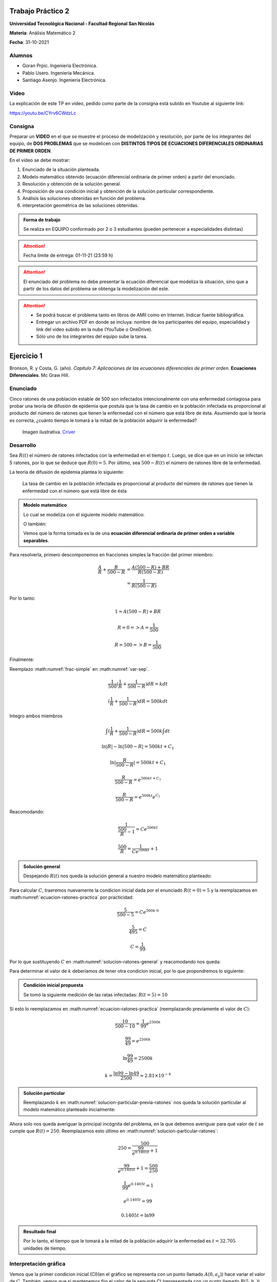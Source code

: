 .. Trabajo Practico 2 documentation master file, created by
   sphinx-quickstart on Fri Oct  8 21:02:57 2021.
   You can adapt this file completely to your liking, but it should at least
   contain the root `toctree` directive.

Trabajo Práctico 2
==================

**Universidad Tecnológica Nacional - Facultad Regional San Nicolás**

**Materia**: Análisis Matemático 2

**Fecha**: 31-10-2021


Alumnos
-------

- Goran Prpic. Ingeniería Electrónica.
- Pablo Usero. Ingeniería Mecánica.
- Santiago Asenjo. Ingeniería Electrónica.


Video
-----

La explicación de este TP en video, pedido como parte de la consigna está
subido en Youtube al siguiente link:

https://youtu.be/CYrv6CWdzLc


Consigna
--------

Preparar un **VIDEO** en el que se muestre el proceso de modelización y
resolución, por parte de los integrantes del equipo, de **DOS PROBLEMAS**
que se modelicen con **DISTINTOS TIPOS DE ECUACIONES DIFERENCIALES
ORDINARIAS DE PRIMER ORDEN**.

En el video se debe mostrar:

#. Enunciado de la situación planteada.
#. Modelo matemático obtenido (ecuación diferencial ordinaria de primer
   orden) a partir del enunciado.
#. Resolución y obtención de la solución general.
#. Proposición de una condición inicial y obtención de la solución
   particular correspondiente.
#. Análisis las soluciones obtenidas en función del problema.
#. interpretación geométrica de las soluciones obtenidas.

.. admonition:: Forma de trabajo

   Se realiza en EQUIPO conformado por 2 o 3 estudiantes (pueden pertenecer a
   especialidades distintas)

.. attention::

   Fecha límite de entrega: 01-11-21 (23:59 h)

.. attention::

   El enunciado del problema no debe presentar la ecuación diferencial que
   modeliza la situación, sino que a partir de los datos del problema se
   obtenga la modelización del este.

.. attention::

   - Se podrá buscar el problema tanto en libros de AMII como en Internet.
     Indicar fuente bibliográfica.
   - Entregar un archivo PDF en donde se incluya: nombre de los participantes
     del equipo, especialidad y link del video subido en la nube (YouTube o
     OneDrive).
   - Sólo uno de los integrantes del equipo sube la tarea.


Ejercicio 1
===========

Bronson, R. y Costa, G. (año). *Capítulo 7: Aplicaciones de las ecuaciones
diferenciales de primer orden*. **Ecuaciones Diferenciales**. Mc Graw Hill.

Enunciado
---------

Cinco ratones de una población estable de 500 son infectados intencionalmente
con una enfermedad contagiosa para probar una teoría de difusión de epidemia
que postula que la tasa de cambio en la población infectada es proporcional al
producto del número de ratones que tienen la enfermedad con el número que está
libre de ésta. Asumiendo que la teoría es correcta, ¿cuánto tiempo le tomará a
la mitad de la población adquirir la enfermedad?

.. figure:: _static/lab_rats.webp
   :alt: Ratones

   Imagen ilustrativa. `Criver <https://www.criver.com/eureka/the-early-
   history-of-the-lab-rat>`_


Desarrollo
----------

Sea :math:`R(t)` el número de ratones infectados con la enfermedad en el tiempo
:math:`t`. Luego, se dice que en un inicio se infectan 5 ratones, por lo que se
deduce que :math:`R(0) = 5`. Por último, sea :math:`500 - R(t)` el número de
ratones libre de la enfermedad.

La teoría de difusión de epidemia plantea lo siguiente:

   La tasa de cambio en la población infectada es proporcional al producto del
   número de ratones que tienen la enfermedad con el número que está libre de
   ésta

.. admonition:: Modelo matemático

   Lo cual se modeliza con el siguiente modelo matemático:

   .. math::
      :label: planteo-ley

      \frac {dR}{dt} = k R (500 - R)

   O también:

   .. math::
      :label: var-sep

      \frac {1}{R (500 - R)} dR = k dt

   Vemos que la forma tomada es la de una **ecuación diferencial ordinaria de
   primer orden a variable separables**.

Para resolverla, primero descomponemos en fracciones simples la fracción
del primer miembro:

.. math::

   \frac {A}{R} + \frac {B}{500 - R} &= \frac {A(500 - R) + B R}{R (500 - R)} \\
                                     &= \frac {1}{R (500 - R)}

Por lo tanto:

.. math::

   1 = A(500 - R) + B R

   R=0 => A = \frac {1}{500}

   R=500 => B = \frac {1}{500}

Finalmente:

.. math::
   :label: frac-simple

   \frac {1}{R (500 - R)} = \frac {1}{500} ( \frac {1}{R} + \frac {1}{500 - R} )

Reemplazo :math:numref:`frac-simple` en :math:numref:`var-sep`.

.. math::

   \frac {1}{500} ( \frac {1}{R} + \frac {1}{500 - R} ) dR = k dt

   ( \frac {1}{R} + \frac {1}{500 - R} ) dR = 500 k dt

Integro ambos miembros

.. math::

   \int ( \frac {1}{R} + \frac {1}{500 - R} ) dR = 500 k \int dt

.. math::

   \ln |R| - \ln |500 - R| = 500kt + C_1

.. math::

   \ln | \frac {R}{500-R} | = 500kt + C_1

.. math::

   \frac {R}{500-R} = e^{500kt + C_1}

.. math::

   \frac {R}{500-R} = e^{500kt} e^{C_1}

.. math::
   :label: ecuacion-ratones-practica

   \frac {R}{500-R} = C e^{500kt}

Reacomodando:

.. math::

   \frac {1}{\frac {500}{R} -1} = C e^{500kt}

.. math::

   \frac {500}{R} = \frac {1}{C e^{500kt}} + 1


.. admonition:: Solución general

   Despejando :math:`R(t)` nos queda la solución general
   a nuestro modelo matemático planteado:

   .. math::
      :label: solucion-ratones-general

      R_{(t)} = \frac {500}{ \frac {1}{C e^{500kt}} + 1 }


Para calcular :math:`C`, traeremos nuevamente la condicion inicial dada
por el enunciado :math:`R(t=0) = 5` y la reemplazamos en
:math:numref:`ecuacion-ratones-practica` por practicidad:

.. math::

   \frac {5}{500-5} = C e^{500 k · 0}

.. math::

   \frac {5}{495} = C

.. math::

   C = \frac {1}{99}

Por lo que sustituyendo :math:`C` en :math:numref:`solucion-ratones-general`
y reacomodando nos queda:

.. math::
   :label: solucion-particular-previa-ratones

   R_{(t)} = \frac {500}{ \frac {99}{e^{500kt}} + 1 }

Para determinar el valor de :math:`k` deberíamos de tener otra condicion
inicial, por lo que propondremos lo siguiente:

.. admonition:: Condición inicial propuesta

  Se tomó la siguiente medición de las ratas infectadas: :math:`R(t=5) = 10`

Si esto lo reemplazamos en :math:numref:`ecuacion-ratones-practica`
(reemplazando previamente el valor de :math:`C`):

.. math::

   \frac {10}{500-10} = \frac {1}{99} e^{2500k}

.. math::

   \frac {99}{49} = e^{2500k}

.. math::

   \ln \frac {99}{49} = 2500k

.. math::

   k = \frac {\ln 99 - \ln 49}{2500} \approx 2.81 \times 10^{-4}

.. admonition:: Solución particular

   Reemplazando :math:`k` en :math:numref:`solucion-particular-previa-ratones`
   nos queda la solución particular al modelo matemático planteado inicialmente:

   .. math::
      :label: solucion-particular-ratones

      R_{(t)} = \frac {500}{ \frac {99}{e^{0.1405 t}} + 1 }

Ahora solo nos queda averiguar la principal incógnita del problema, en la que
debemos averiguar para qué valor de :math:`t` se cumple que :math:`R(t)=250`.
Reemplazamos esto último en :math:numref:`solucion-particular-ratones`:

.. math::

   250 = \frac {500}{ \frac {99}{e^{0.1405 t}} + 1 }

.. math::

   \frac {99}{e^{0.1405 t}} + 1 = \frac {500}{250}

.. math::

   \frac {1}{99} e^{0.1405 t} = 1

.. math::

   e^{0.1405 t} = 99

   0.1405 t = \ln 99

.. math::
   :label: solucion-p1

   t = \frac {\ln 99}{0.1405} \approx 32.705

.. admonition:: Resultado final

   Por lo tanto, el tiempo que le tomará a la mitad de la población adquirir la
   enfermedad es :math:`t=32.705` unidades de tiempo.


Interpretación gráfica
----------------------

Vemos que la primer condicion inicial (CI)(en el gráfico se representa con un
punto llamado :math:`A(0, a_y)`) hace variar el valor de :math:`C`. También,
vemos que si mantenemos fijo el valor de la segunda CI (representada con un
punto llamado :math:`B(5 , b_y)`), variando :math:`a_y` se modifica también
el valor de :math:`k`. Al variar :math:`b_y` se consigue cambiar el valor de
:math:`k`.

.. raw:: html
   :file: _static/graph-1.html

|
|

Vemos que el valor de :math:`t` en :math:`R(t)=250` es ligeramente distinto al
calculado en el desarrollo, esto se debe a que hubo un error de redondeo cuando
se calculó :math:`k` en el desarrollo, si se hubieran mantenido las expresiones
sin calcular y se resolvía utilizando la mayor cantidad de decimales posible,
el resultado sería identico al mostrado en la gráfica.

En el siguiente gráfico, no mantendremos fijo la posición de :math:`B`.
Modificaremos el valor de :math:`k` con un deslizador. Esto los haremos para
mostrar cómo al variar :math:`a_y` la curva solución se desplaza y "sigue"
las trazas dada por los vectores del campo descripto por la solución general.

.. raw:: html
   :file: _static/graph-1b.html

|
|

Ejercicio 2
===========

Dennis G. Zill y Warren S. Wright (2015). **Ecuaciones Diferenciales con
problemas con valores en la frontera.** (8va ed.). Cengage Learning.


Enunciado
---------

Se posee un tanque con 300 litros de salmuera y 50 kg de sal disuelta en un
inicio. Al mismo se le quiere variar la concentración de sal mediante el
ingreso de salmuera de una concentración distinta y la expulsión del líquido
del tanque al mismo ritmo del que entra.

Con esto se quiere demostrar que la tasa de variación instantánea de la
cantidad de sal en el tanque responde directamente a la diferencia de la razón
de entrada de sal con la de salida.

En este caso, la salmuera ingresante tiene una concentración de 2kg/litro de
sal. El ritmo con que ingresa es de 3 litros/minuto.

Además de demostrar lo mencionado previamente, se quiere averiguar si hay una
tendencia en la cantidad de sal dentro del tanque en un período largo de
tiempo, y si la hay, saber su valor.

Por ultimo, ¿Cuánta sal se depositará en en el tanque si el flujo de entrada
de la salmuera fuera mayor que el flujo de salida de la mezcla?


.. figure:: _static/tanque.png
   :width: 250
   :alt: tanque

   Imagen ilustrativa. `Zill y Wright. Ecuaciones Diferenciales con
   problemas con valores en la frontera` (valores editados).


Desarrollo
----------

Desarrollo (Parte A)
~~~~~~~~~~~~~~~~~~~~

Sea :math:`A(t)` la cantidad de sal, medida en kilogramos, dentro del tanque
en el tiempo :math:`t`. Además, el enunciado nos dice que :math:`A(t=0) = 50`.
También sabemos que :math:`[A(t)] = kg`.

Luego, el enunciado nos dice lo siguiente:

  se quiere demostrar que la **tasa de variación** instantánea de la **cantidad
  de sal en el tanque** responde **directamente** a la **diferencia** de la
  **razón de entrada de sal con la de salida**

Lo cual, se puede modelizar matemáticamente con la siguiente ecuación
diferencial:

.. math::
   :label: ec-dif-inicial

   \frac {dA}{dt} = R_{entra} - R_{sale}

Donde:

- :math:`R_{entra}` es la **razón de entrada** de la sal con la que entra en
  el tanque
- :math:`R_{sale}` es la **razón de salida** de la sal con la que sale del
  tanque

A su vez, :math:`R_{entra}`, que se mide en :math:`\frac {kg}{minuto}`, es el
producto de la concentración de la afluencia de sal y la tasa de flujo de
fluido. Ambas magnitudes, según el enunciado, valen :math:`2 \frac {kg}{litro}`
y :math:`3 \frac {litro}{minuto}` respectivamente, entonces:

.. math::
   :label: def-r-entra

   R_{entra} = 2 \frac {kg}{litro} · 3 \frac {litro}{minuto} = 6 \frac {kg}{minuto}

Como la solución que sale del tanque lo hace con la misma intensidad que con
la que entra, la cantidad de litros de salmuera en el tanque al tiempo
:math:`t` es una constante de 300 litros.

Sea :math:`c_{(t)}` la concentración de la sal en el tanque así como en la
mezcla de salida, y queda definida de la siguiente manera:

.. math::
   :label: def-concentracion-tanque

   c_{(t)} = \frac { A_{(t)} }{300} \frac {kg}{litro}

Recordemos que :math:`A(t)`  es la **cantidad** de sal dentro del tanque
en un tiempo :math:`t`.

Luego, la razón de salida de sal :math:`R_{sale}`, muy similar a la razón de
entrada, es el producto de la concentración de sal en el tanque y el flujo
de salida de la solución. Estas magnitudes valen :math:`c_{(t)}` y
:math:`3 \frac {litro}{minuto}`, es decir:

.. math::

   R_{sale} = c_{(t)} · 3 \frac {litro}{minuto} 

Reemplazamos la definición de :math:`c_{(t)}`, simplificamos y nos queda:

.. math::
   :label: def-r-sale

   R_{sale} = \frac { A_{(t)} }{100} \frac {kg}{minuto}

Con ambas razones definidas, sustituimos :math:numref:`def-r-entra` y
:math:numref:`def-r-sale` en :math:numref:`ec-dif-inicial`:

.. math::

   \frac {dA}{dt} = \left( 6 \frac {kg}{minuto} \right) - \left( \frac
                    { A_{(t)} }{100} \frac {kg}{minuto} \right)

Reacomodando:

.. math::

   \frac {dA}{dt} + \frac { A_{(t)} }{100} \frac {kg}{minuto} = 6 \frac
   {kg}{minuto}

Vemos que todos los términos, en ambos miembros, poseen las mismas unidades
(ya que :math:`\left[ \frac {dA}{dt} \right] = \frac {kg}{minuto}` ), y por lo
tanto, para simplificar el cálculo, dejaremos de mencionarlas de ahora en
más, a no ser que sea necesario explicitarlas. Entonces:

.. admonition:: Modelo matemático

   La siguiente ecuación es la **modelización matemática** del
   problema planteado, la cual es una **ecuación diferencial lineal de primer
   orden**.

   .. math::
      :label: ec-dif-mod-mat

      \frac {dA}{dt} + \frac { A_{(t)} }{100} = 6

Para encontrar la función solución :math:`A(t)` se utiliza método del
factor integrante. Según :math:numref:`ec-dif-mod-mat` se definen:

.. math::

   p_{(t)} = \frac {1}{100}

.. math::

   q_{(t)} = 6

Sea :math:`u_{(t)}` el factor integrante definido como:

.. math::

   u_{(t)} = e ^ {\int p_{(t)} dt} = e ^ {\frac {1}{100} \int dt}

.. math::
   :label: factor-integrante

   u_{(t)} = e^{\frac {t}{100}}

Multiplicando ambos miembros de :math:numref:`ec-dif-mod-mat` por el factor
integrante nos queda:

.. math::

   \frac {dA}{dt} · u_{(t)} + \frac { A_{(t)} }{100} · u_{(t)} = 6 · u_{(t)}

Sustituimos con :math:numref:`factor-integrante`:

.. math::

   \frac {dA}{dt} · e^{\frac {t}{100}} + \frac { A_{(t)} }{100} ·
   e^{\frac {t}{100}} = 6 · e^{\frac {t}{100}}

Notamos que el miembro izquierdo de la expresión anterior es igual a la
derivada del producto entre :math:`A(t)` y :math:`e^{\frac {t}{100}}`, por
lo que la expresión anterior se puede reescribir como:

.. math::

   \frac {d}{dt} (A_{(t)} · e^{\frac {t}{100}}) = 6 · e^{\frac {t}{100}}

Integramos ambos miembros:

.. math::

   \int \frac {d}{dt} (A_{(t)} · e^{\frac {t}{100}}) dt = \int 6 ·
   e^{\frac {t}{100}} dt

.. math::

   A_{(t)} · e^{\frac {t}{100}} = 600 · e^{\frac {t}{100}} + C

Tal que :math:`C` es una constante de integración.

.. admonition:: Solución general

   Por último, despejando :math:`A(t)`, obtenemos la **solución general** de la
   ecuación diferencial lineal de primer orden:

   .. math::
      :label: solucion-tanque-general

      A_{(t)} = 600 + C · e^{\frac {-t}{100}}

Por la condición inicial dada en el enunciado, sabemos que :math:`A(t=0) = 50`.
Sustituimos esta condición inicial en :math:numref:`solucion-tanque-general`:

.. math::

   50 = 600 + C · e^{\frac {0}{100}}

.. math::

   -550 = C · 1 \implies C = -550


.. admonition:: Solución particular

   Reemplazamos :math:`C`  en :math:numref:`solucion-tanque-general` y
   obtenemos la **solución particular** de nuestro modelo planteado
   inicialmente:

   .. math::
      :label: solucion-tanque-particular

      A_{(t)} = 600 - 550 · e^{\frac {-t}{100}}


Ahora, resolveremos la primer incógnita de nuestro problema, y es, si hay o no
una tendencia en la cantidad de sal depositada pasado un período largo de
tiempo. Para esto observamos la cantidad de sal depositada en el tanque para
distintos valores temporales.

.. list-table::
    :widths: 10 10 5 10 10
    :header-rows: 1

    * - :math:`t` [minutos]
      - :math:`A(t)` [kg]
      - 
      - :math:`t` [minutos]
      - :math:`A(t)` [kg]
    * - 0
      - 50
      - 
      - 200
      - 525.56
    * - 50
      - 266.4
      - 
      - 300
      - 572.61
    * - 100
      - 397.66
      - 
      - 400
      - 589.92
    * - 150
      - 477.27
      - 
      - 500
      - 596.29

Se puede observar que conforme t aumenta la cantidad de sal depositada
alcanza un límite de :math:`A=600kg`, por lo tanto, calculamos el límite
de :math:`A(t)` para cuando :math:`t \implies \infty`:

.. math::

   lim_{t \to \infty} A_{(t)} = lim_{t \to \infty} \left( 600 - 550 ·
   e^{\frac {-t}{100}} \right) = 600 - \frac {500}{\infty} = 600


.. admonition:: Respuesta final

   La cantidad de sal en un período largo de tiempo tiende a 600kg


Vemos que el gráfico de :math:`A(t)` nos muestra la misma tendencia:

.. raw:: html
   :file: _static/graph-2.html


Desarrollo (Parte B)
~~~~~~~~~~~~~~~~~~~~

Por último, se pide lo siguiente:

  ¿Cuánta sal se depositará en en el tanque si el flujo de entrada
  de la salmuera fuera mayor que el flujo de salida de la mezcla?

En el análisis que conduce a la ecuación :math:numref:`ec-dif-mod-mat` se tomo
que :math:`r_{entra} = r_{sale}` (es decir, que la tasa de entrada y salida de
líquido era la misma), pero esta relación puede ser de 3 formas:

#. :math:`r_{entra} = r_{sale}`
#. :math:`r_{entra} > r_{sale}`
#. :math:`r_{entra} < r_{sale}`

Para este caso, la forma a tomar es de :math:`r_{entra} > r_{sale}`.

Entonces supongamos que la solución mezclada se bombea hacia afuera con una
tasa de flujo de mezcla más lenta de :math:`2 litro/minuto`, por lo que se
acumulará en el tanque con la razón
:math:`r_{entra} - r_{sale} = (3-2) litro/minuto = 1 litro/minuto`.

Si evaluamos el líquido dentro del tanque después de :math:`t` minutos será:
:math:`1 \frac {litro}{minuto} · t · minuto = t · litro`

Vemos que la cantidad de fluido incrementa con el tiempo, por lo que
modificará :math:numref:`def-concentracion-tanque` y se vuelve a definir
:math:`c_{(t)}` como:

.. math::
   :label: def-concentracion-tanque-nueva

   c_{(t)} = \frac { A_{(t)} }{300 + t} \frac {kg}{litro}

Esto también obliga a reescribir :math:numref:`def-r-sale`:

.. math::

   R_{sale} = c_{(t)} · r_{sale} = c_{(t)} · 2 \frac {litro}{minuto}

Reemplazamos la definición de :math:`c_{(t)}`:

.. math::
   :label: def-r-sale-nueva

   R_{sale} = \frac { 2 A_{(t)} }{300 + t} \frac {kg}{minuto}

.. admonition:: Modelo matemático (nuevo)

   La ecuación diferencial :math:numref:`ec-dif-mod-mat` ahora es

   .. math::
      :label: ec-dif-mod-mat-nueva

      \frac {dA}{dt} + \frac { 2 A_{(t)} }{300 + t} = 6

Aplicando el mismo método de resolución, vemos que su factor integrante es:

.. math::

   u_{(t)} = e ^ {\int \frac {2}{300 + t} dt}

.. math::
   :label: factor-integrante-nuevo

   u_{(t)} = (300 + t)^2

Luego multiplicamos ambos miembros de :eq:`ec-dif-mod-mat-nueva` por el
factor integrante:

.. math::

   \frac {dA}{dt} · u_{(t)} + \frac { 2 A_{(t)} }{300 + t} u_{(t)} = 6 u_{(t)}

.. math::

   \frac {dA}{dt} · (300 + t)^2 + \frac { 2 A_{(t)} }{300 + t} (300 + t)^2 = 6 (300 + t)^2

.. math::

   \frac {dA}{dt} · (300 + t)^2 + 2 A_{(t)} · (300 + t) = 6 (300 + t)^2

Vemos que el primer miembro se puede reescribir de la siguiente manera:

.. math::

   \frac {d}{dt} (A_{(t)} · (300 + t)^2) = 6 (300 + t)^2

Integramos ambos miembros:

.. math::

   A_{(t)} · (300 + t)^2 = 6 \int (300 + t)^2 dt

   A_{(t)} · (300 + t)^2 = 2 (300 + t)^3 + C


.. admonition:: Solución general (nueva)

   Despejando :math:`A(t)`, obtenemos la **solución general**

   .. math::
      :label: solucion-tanque-general-nueva

      A_{(t)} = 600 + 2t + C · (300 + t)^{-2}

Resolviendo para :math:`A(t=0) = 50`:

.. math::

   50 = 600 + 0 + C · (300 + 0)^{-2}

.. math::

   -550 · 300^2 = C

.. math::

   C = - 4.95 · 10^7


.. admonition:: Solución particular (nueva)

   Reemplazamos :math:`C`  en :math:numref:`solucion-tanque-general-nueva` y
   obtenemos la **solución particular**

   .. math::
      :label: solucion-tanque-particular-nueva

      A_{(t)} = 600 + 2t - 4.95 · 10^7 · (300 + t)^{-2}

Graficamos esta solución particular y su correspondiente campo vectorial
de la solución general.

.. raw:: html
   :file: _static/graph-2b.html

Como era de esperar, se muestra que con el tiempo se acumula la sal en el
tanque. Si calculamos su límite:

.. math::

   lim_{t \to \infty} A_{(t)} = lim_{t \to \infty} \left( 600 + 2t - 4.95 ·
   10^7 · (300 + t)^{-2} \right) = 600 + \infty + 0 = \infty


.. admonition:: Respuesta final

   La cantidad de sal en un período prolongado de tiempo tiende a infinito
   cuando el flujo de entrada de la salmuera es mayor que el flujo de salida
   de la mezcla.


Información adicional
=====================

- Editor de código: `Visual Studio Code <https://code.visualstudio.com/>`_
- Control de versiones: `Git <https://git-scm.com/>`_
- Repositorio remoto: `Github <https://github.com/>`_

  - `Repositorio de este TP <https://github.com/gorandp/am2_tp2>`_

- Herramienta para generar documentación:
  `Sphinx <https://www.sphinx-doc.org/en/master/>`_

  - Tema usado: `Book <https://sphinx-themes.org/sample-sites/sphinx-book-theme/>`_

- Hosting: `Cloudflare Pages <https://pages.cloudflare.com/>`_
- Gráficas: `Geogebra <https://www.geogebra.org/>`_

  - Problema 1:

    - Gráfico 1: https://www.geogebra.org/m/hskbkeyv
    - Gráfico 2: https://www.geogebra.org/m/qaebxzn8

  - Problema 2:

    - Parte A: https://www.geogebra.org/m/usxceb6v
    - Parte B: https://www.geogebra.org/m/wnay3zb2

- Grabación video: `OBS Studio <https://obsproject.com/>`_
- Edición video: `Open Shot <https://www.openshot.org/>`_

|
|
|
|
|
|
|
|
|
|
|
|
|
|
|
|
|
|
|
|
|
|
|
|
|
|
|
|
|
|
|
|
|
